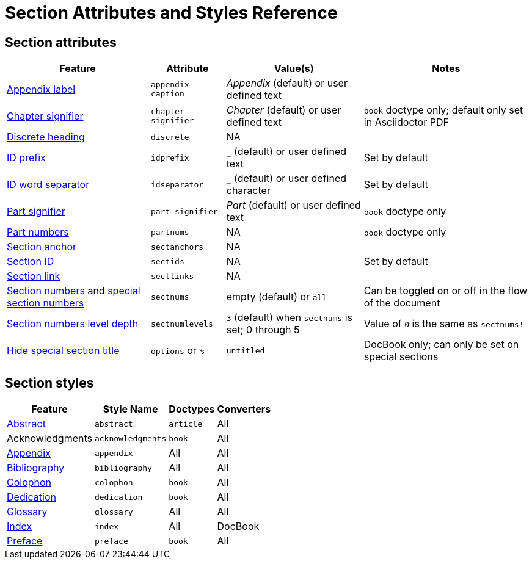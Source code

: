 = Section Attributes and Styles Reference

== Section attributes

[%autowidth]
|===
|Feature |Attribute |Value(s) |Notes

|xref:appendix.adoc#caption[Appendix label]
|`appendix-caption`
|_Appendix_ (default) or user defined text
|

|xref:chapters.adoc#chapter-signifier[Chapter signifier]
|`chapter-signifier`
|_Chapter_ (default) or user defined text
|`book` doctype only; default only set in Asciidoctor PDF

|xref:discrete-headings.adoc[Discrete heading]
|`discrete`
|NA
|

|xref:id-prefix-and-separator.adoc#prefix[ID prefix]
|`idprefix`
|`_` (default) or user defined text
|Set by default
//Set to prepend string to generated section ID

|xref:id-prefix-and-separator.adoc#separator[ID word separator]
|`idseparator`
|`_` (default) or user defined character
|Set by default
//Set to insert character between words in generated section ID

|xref:part-numbers-and-labels.adoc#part-signifier[Part signifier]
|`part-signifier`
|_Part_ (default) or user defined text
|`book` doctype only

|xref:part-numbers-and-labels.adoc[Part numbers]
|`partnums`
|NA
|`book` doctype only

|xref:title-links.adoc#anchor[Section anchor]
|`sectanchors`
|NA
|

|xref:ids.adoc[Section ID]
|`sectids`
|NA
|Set by default
//Autogenerates section IDs by default

|xref:title-links.adoc#link[Section link]
|`sectlinks`
|NA
|

|xref:numbers.adoc[Section numbers] and xref:special-section-numbers.adoc[special section numbers]
|`sectnums`
|empty (default) or `all`
|Can be toggled on or off in the flow of the document
// replaces numbered in AsciiDoc.py

|xref:numbers.adoc#numlevels[Section numbers level depth]
|`sectnumlevels`
|`3` (default) when `sectnums` is set; 0 through 5
|Value of `0` is the same as `sectnums!`

|xref:special-section-titles.adoc[Hide special section title]
|`options` or `%`
|`untitled`
|DocBook only; can only be set on special sections
|===

== Section styles

[%autowidth]
|===
|Feature |Style Name |Doctypes |Converters

|xref:abstract.adoc[Abstract]
|`abstract`
|`article`
|All

|Acknowledgments
|`acknowledgments`
|`book`
|All

|xref:appendix.adoc[Appendix]
|`appendix`
|All
|All

|xref:bibliography.adoc[Bibliography]
|`bibliography`
|All
|All

|xref:colophon.adoc[Colophon]
|`colophon`
|`book`
|All

|xref:dedication.adoc[Dedication]
|`dedication`
|`book`
|All

|xref:glossary.adoc[Glossary]
|`glossary`
|All
|All

|xref:index.adoc[Index]
|`index`
|All
|DocBook

|xref:preface.adoc[Preface]
|`preface`
|`book`
|All
|===
